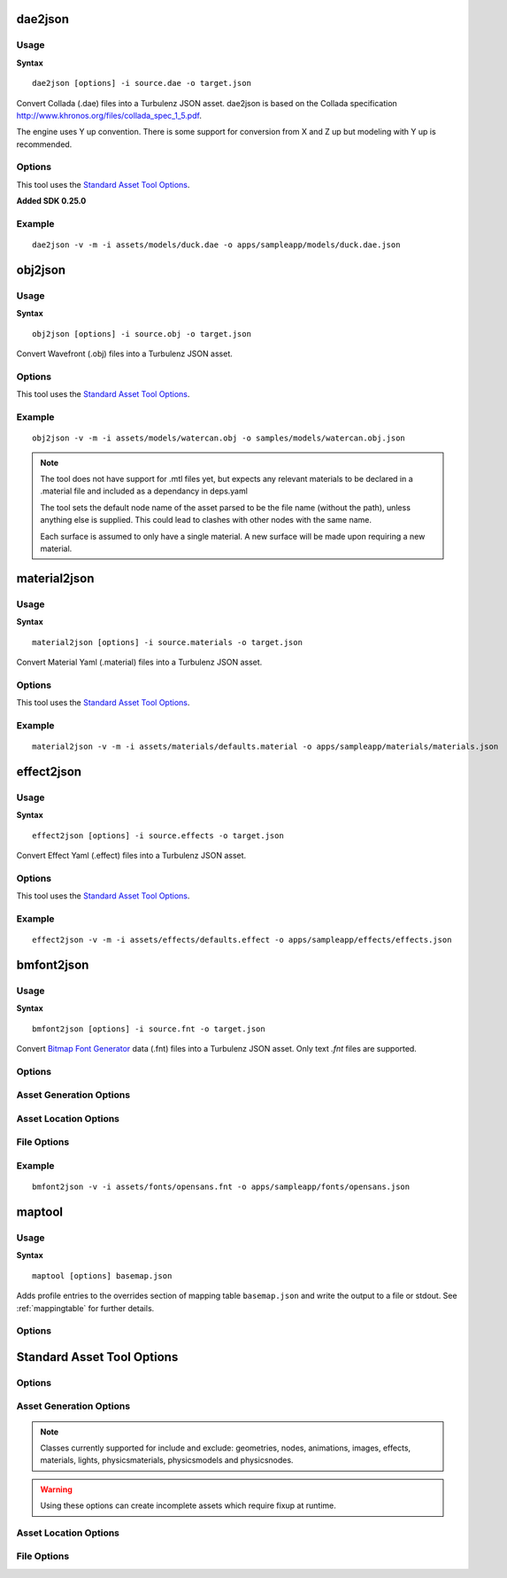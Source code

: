.. index::
    pair: Tools; dae2json

.. _dae2json:

========
dae2json
========

-----
Usage
-----

**Syntax** ::

    dae2json [options] -i source.dae -o target.json

Convert Collada (.dae) files into a Turbulenz JSON asset.
dae2json is based on the Collada specification `<http://www.khronos.org/files/collada_spec_1_5.pdf>`_.

The engine uses Y up convention.  There is some support for conversion from X and Z up but modeling with Y up is recommended.

-------
Options
-------

This tool uses the `Standard Asset Tool Options`_.

**Added SDK 0.25.0**

.. cmdoption:: --nvtristrip=NVTRISTRIP

    Path to NvTriStripper, setting this enables vertex cache optimizations.

-------
Example
-------

::

    dae2json -v -m -i assets/models/duck.dae -o apps/sampleapp/models/duck.dae.json

.. index::
    pair: Tools; obj2json

.. _obj2json:

========
obj2json
========

-----
Usage
-----

**Syntax** ::

    obj2json [options] -i source.obj -o target.json

Convert Wavefront (.obj) files into a Turbulenz JSON asset.

-------
Options
-------

This tool uses the `Standard Asset Tool Options`_.

-------
Example
-------

::

    obj2json -v -m -i assets/models/watercan.obj -o samples/models/watercan.obj.json

.. NOTE::

    The tool does not have support for .mtl files yet, but expects any relevant materials
    to be declared in a .material file and included as a dependancy in deps.yaml

    The tool sets the default node name of the asset parsed to be the file name (without the path),
    unless anything else is supplied. This could lead to clashes with other nodes with the same name.

    Each surface is assumed to only have a single material. A new surface will be made upon requiring a new material.

.. index::
    pair: Tools; material2json

=============
material2json
=============

-----
Usage
-----

**Syntax** ::

    material2json [options] -i source.materials -o target.json

Convert Material Yaml (.material) files into a Turbulenz JSON asset.

-------
Options
-------

This tool uses the `Standard Asset Tool Options`_.

-------
Example
-------

::

    material2json -v -m -i assets/materials/defaults.material -o apps/sampleapp/materials/materials.json

.. index::
    pair: Tools; effect2json

===========
effect2json
===========

-----
Usage
-----

**Syntax** ::

    effect2json [options] -i source.effects -o target.json

Convert Effect Yaml (.effect) files into a Turbulenz JSON asset.

-------
Options
-------

This tool uses the `Standard Asset Tool Options`_.

-------
Example
-------

::

    effect2json -v -m -i assets/effects/defaults.effect -o apps/sampleapp/effects/effects.json


.. _bmfont2json:

.. index::
    pair: Tools; bmfont2json

===========
bmfont2json
===========

-----
Usage
-----

**Syntax** ::

    bmfont2json [options] -i source.fnt -o target.json

Convert `Bitmap Font Generator
<http://www.angelcode.com/products/bmfont/>`_ data (.fnt) files into a
Turbulenz JSON asset.  Only text `.fnt` files are supported.

-------
Options
-------

.. cmdoption:: --version

   Show version number and exit.

.. cmdoption:: --help, -h

    Show help message and exit.

.. cmdoption:: --verbose, -v

    Verbose output.

.. cmdoption:: --silent, -s

    Silent running

.. cmdoption:: --metrics, -m

    Output asset metrics

.. cmdoption:: --log=OUTPUT_LOG

    Write to log file

------------------------
Asset Generation Options
------------------------

.. cmdoption:: --json_indent=SIZE, -j SIZE

    JSON output pretty printing indent size, defaults to 0.

----------------------
Asset Location Options
----------------------

.. cmdoption:: --prefix=URL, -p URL

    Texture URL to prefix to all texture references.

.. cmdoption:: --assets=PATH, -a PATH

    PATH of the asset root.

------------
File Options
------------

.. cmdoption:: --input=INPUT, -i INPUT

    Input file to process.

.. cmdoption:: --output=OUTPUT, -o OUTPUT

    Output file to process.

-------
Example
-------

::

    bmfont2json -v -i assets/fonts/opensans.fnt -o apps/sampleapp/fonts/opensans.json

.. _maptool:

=======
maptool
=======

-----
Usage
-----

**Syntax** ::

    maptool [options] basemap.json

Adds profile entries to the overrides section of mapping table
``basemap.json`` and write the output to a file or stdout.  See
:ref:`mappingtable` for further details.

-------
Options
-------

.. cmdoption:: -o <outfile>

    (optional)  Write to a file (instead of stdout)

.. cmdoption:: --profile <name>,<maptable.json>[,parent]

    Add the table in ``maptable.json`` as a profile called ``name`` to
    the overrides section of ``basefile.json``.  The profile must not
    already exist in ``basefile.json``.  If ``parent`` is specified,
    the profile is specified as inheriting from the profile of that
    name.  The parent profile must already exist in ``basefile.json``
    or be added in the same invocation.  This option can be used
    multiple times in the same invocation.

===========================
Standard Asset Tool Options
===========================

.. program::
    dae2json
    material2json
    effect2json
    bmfont2json

-------
Options
-------

.. cmdoption:: --version

   Show version number and exit.

.. cmdoption:: --help, -h

    Show help message and exit.

.. cmdoption:: --verbose, -v

    Verbose output.

.. cmdoption:: --silent, -s

    Silent running

.. cmdoption:: --metrics, -m

    Output asset metrics

.. cmdoption:: --log=OUTPUT_LOG

    Write to log file

------------------------
Asset Generation Options
------------------------

.. cmdoption:: --json_indent=SIZE, -j SIZE

    JSON output pretty printing indent size, defaults to 0.

.. cmdoption:: --keep-unused-images

    Keep images with no references to them.

.. cmdoption:: --include-type=TYPE, -I TYPE

    Only include objects of class TYPE in export.

.. cmdoption:: --exclude-type=TYPE, -E TYPE

    Exclude objects of class TYPE from export.

.. NOTE::

    Classes currently supported for include and exclude: geometries, nodes, animations, images, effects, materials, lights, physicsmaterials, physicsmodels and physicsnodes.

.. WARNING::

    Using these options can create incomplete assets which require fixup at runtime.

----------------------
Asset Location Options
----------------------

.. cmdoption:: --url=URL, -u URL

    Asset URL to prefix to all asset references

.. cmdoption:: --assets=PATH, -a PATH

    PATH of the asset root.

.. cmdoption:: --definitions=JSON_FILE, -d JSON_FILE

    definition JSON_FILE to include in build, this option can be used repeatedly for multiple files

------------
File Options
------------

.. cmdoption:: --input=INPUT, -i INPUT

    Input file to process.

.. cmdoption:: --output=OUTPUT, -o OUTPUT

    Output file to process.
